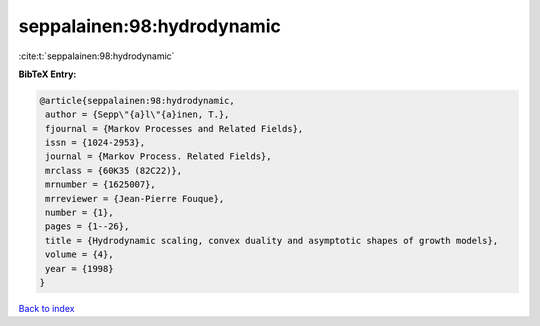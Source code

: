 seppalainen:98:hydrodynamic
===========================

:cite:t:`seppalainen:98:hydrodynamic`

**BibTeX Entry:**

.. code-block:: bibtex

   @article{seppalainen:98:hydrodynamic,
    author = {Sepp\"{a}l\"{a}inen, T.},
    fjournal = {Markov Processes and Related Fields},
    issn = {1024-2953},
    journal = {Markov Process. Related Fields},
    mrclass = {60K35 (82C22)},
    mrnumber = {1625007},
    mrreviewer = {Jean-Pierre Fouque},
    number = {1},
    pages = {1--26},
    title = {Hydrodynamic scaling, convex duality and asymptotic shapes of growth models},
    volume = {4},
    year = {1998}
   }

`Back to index <../By-Cite-Keys.html>`_
